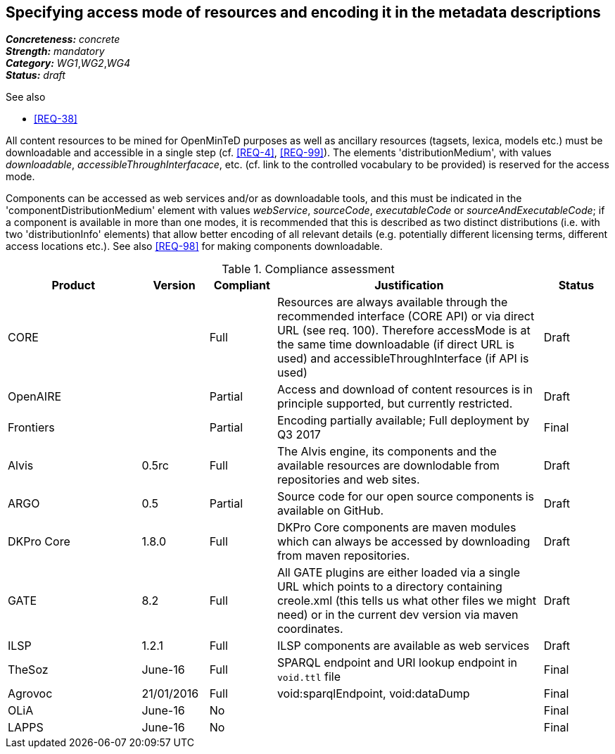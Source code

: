== Specifying access mode of resources and encoding it in the metadata descriptions

[%hardbreaks]
[small]#*_Concreteness:_* __concrete__#
[small]#*_Strength:_*     __mandatory__#
[small]#*_Category:_*     __WG1__,__WG2__,__WG4__#
[small]#*_Status:_*       __draft__#

.See also

* <<REQ-38>>

All content resources to be mined for OpenMinTeD purposes as well as ancillary resources (tagsets, lexica, models etc.) must be downloadable and accessible in a single step (cf. <<REQ-4>>, <<REQ-99>>). The elements 'distributionMedium', with values _downloadable_, _accessibleThroughInterfacace_, etc. (cf. link to the controlled vocabulary to be provided) is reserved for the access mode.

Components can be accessed as web services and/or as downloadable tools, and this must be indicated in the 'componentDistributionMedium' element with values _webService_, _sourceCode_, _executableCode_ or _sourceAndExecutableCode_; if a component is available in more than one modes, it is recommended that this is described as two distinct distributions (i.e. with two 'distributionInfo' elements) that allow better encoding of all relevant details (e.g. potentially different licensing terms, different access locations etc.). See also <<REQ-98>> for making components downloadable.

.Compliance assessment
[cols="2,1,1,4,1"]
|====
|Product|Version|Compliant|Justification|Status

| CORE
|
| Full
| Resources are always available through the recommended interface (CORE API) or via direct URL (see req. 100). Therefore accessMode is at the same time downloadable (if direct URL is used) and accessibleThroughInterface (if API is used)
| Draft

| OpenAIRE
|
| Partial
| Access and download of content resources is in principle supported, but currently restricted.
| Draft

| Frontiers
|
| Partial
| Encoding partially available; Full deployment by Q3 2017
| Final


| Alvis
| 0.5rc
| Full
| The Alvis engine, its components and the available resources are downlodable from repositories and web sites.
| Draft

| ARGO
| 0.5
| Partial
| Source code for our open source components is available on GitHub.
| Draft

| DKPro Core
| 1.8.0
| Full
| DKPro Core components are maven modules which can always be accessed by downloading from maven repositories.
| Draft

| GATE
| 8.2
| Full
| All GATE plugins are either loaded via a single URL which points to a directory containing creole.xml (this tells us what other files we might need) or in the current dev version via maven coordinates.
| Draft

| ILSP
| 1.2.1
| Full
| ILSP components are available as web services
| Draft

| TheSoz
| June-16
| Full
| SPARQL endpoint and URI lookup endpoint in `void.ttl` file
| Final

| Agrovoc
| 21/01/2016
| Full
| void:sparqlEndpoint, void:dataDump
| Final

| OLiA
| June-16
| No
| 
| Final

| LAPPS
| June-16
| No
| 
| Final
|====
